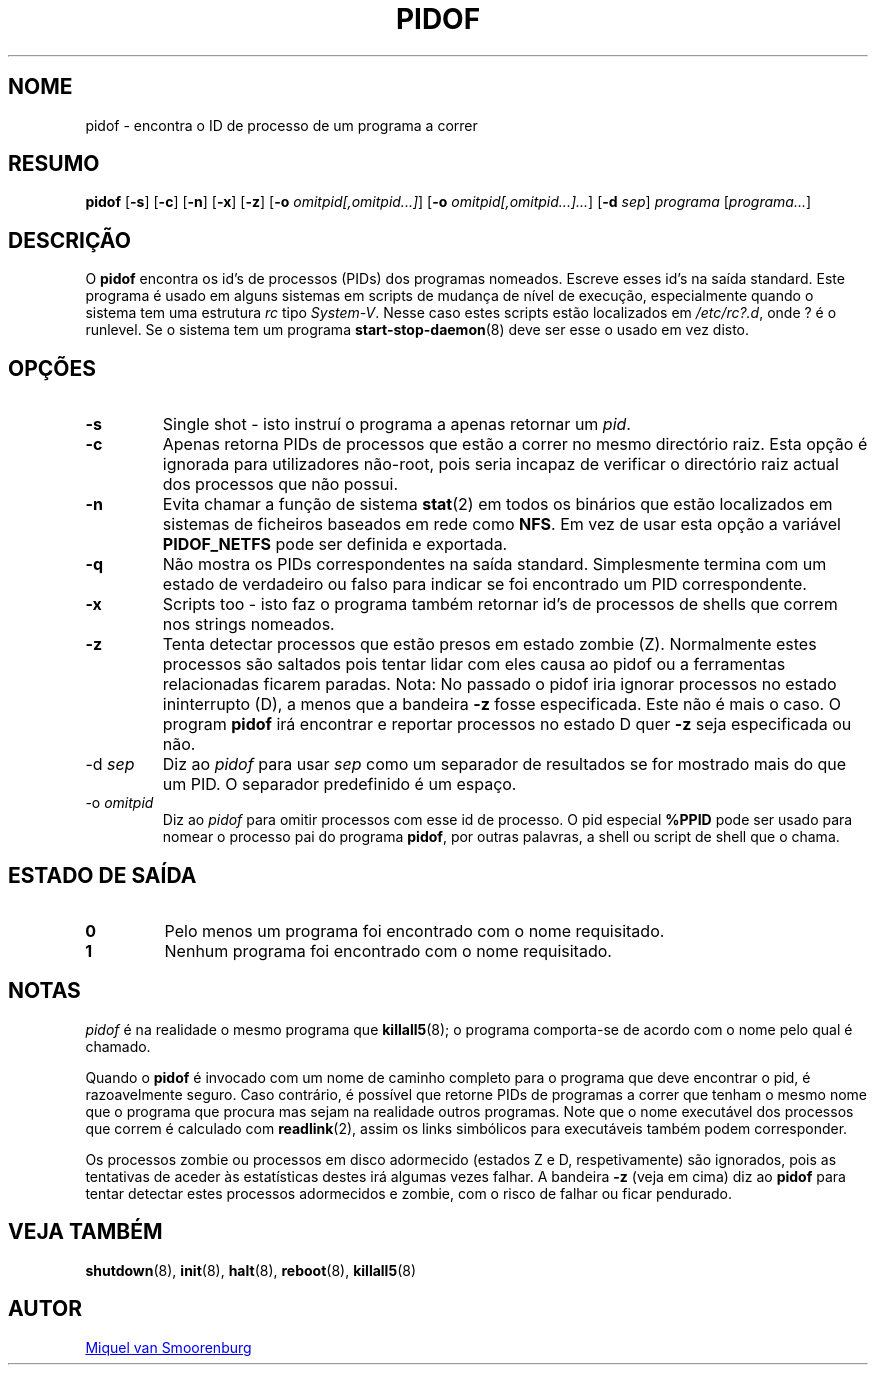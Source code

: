 '\" -*- coding: UTF-8 -*-
.\" Copyright (C) 1998 Miquel van Smoorenburg.
.\"
.\" This program is free software; you can redistribute it and/or modify
.\" it under the terms of the GNU General Public License as published by
.\" the Free Software Foundation; either version 2 of the License, or
.\" (at your option) any later version.
.\"
.\" This program is distributed in the hope that it will be useful,
.\" but WITHOUT ANY WARRANTY; without even the implied warranty of
.\" MERCHANTABILITY or FITNESS FOR A PARTICULAR PURPOSE.  See the
.\" GNU General Public License for more details.
.\"
.\" You should have received a copy of the GNU General Public License
.\" along with this program; if not, write to the Free Software
.\" Foundation, Inc., 51 Franklin Street, Fifth Floor, Boston, MA 02110-1301 USA
.\"
.\"*******************************************************************
.\"
.\" This file was generated with po4a. Translate the source file.
.\"
.\"*******************************************************************
.TH PIDOF 8 "1 Setembro 1998" "sysvinit " "Manual de Administrador de Sistema Linux"
.SH NOME
pidof \- encontra o ID de processo de um programa a correr
.SH RESUMO
\fBpidof\fP [\fB\-s\fP] [\fB\-c\fP] [\fB\-n\fP] [\fB\-x\fP] [\fB\-z\fP] [\fB\-o\fP
\fIomitpid[,omitpid...]\fP] [\fB\-o\fP \fIomitpid[,omitpid...]...\fP] [\fB\-d\fP \fIsep\fP]
\fIprograma\fP [\fIprograma...\fP]
.SH DESCRIÇÃO
O \fBpidof\fP encontra os id's de processos (PIDs) dos programas
nomeados. Escreve esses id's na saída standard. Este programa é usado em
alguns sistemas em scripts de mudança de nível de execução, especialmente
quando o sistema tem uma estrutura \fIrc\fP tipo \fISystem\-V\fP. Nesse caso estes
scripts estão localizados em \fI/etc/rc?.d\fP, onde ? é o runlevel. Se o
sistema tem um programa \fBstart\-stop\-daemon\fP(8) deve ser esse o usado em vez
disto.
.SH OPÇÕES
.IP \fB\-s\fP
Single shot \- isto instruí o programa a apenas retornar um \fIpid\fP.
.IP \fB\-c\fP
Apenas retorna PIDs de processos que estão a correr no mesmo directório
raiz. Esta opção é ignorada para utilizadores não\-root, pois seria incapaz
de verificar o directório raiz actual dos processos que não possui.
.IP \fB\-n\fP
Evita chamar a função de sistema \fBstat\fP(2) em todos os binários que estão
localizados em sistemas de ficheiros baseados em rede como \fBNFS\fP. Em vez de
usar esta opção a variável \fBPIDOF_NETFS\fP pode ser definida e exportada.
.IP \fB\-q\fP
Não mostra os PIDs correspondentes na saída standard. Simplesmente termina
com um estado de verdadeiro ou falso para indicar se foi encontrado um PID
correspondente.
.IP \fB\-x\fP
Scripts too \- isto faz o programa também retornar id's de processos de
shells que correm nos strings nomeados.
.IP \fB\-z\fP
Tenta detectar processos que estão presos em estado zombie (Z). Normalmente
estes processos são saltados pois tentar lidar com eles causa ao pidof ou a
ferramentas relacionadas ficarem paradas. Nota: No passado o pidof iria
ignorar processos no estado ininterrupto (D), a menos que a bandeira \fB\-z\fP
fosse especificada. Este não é mais o caso. O program \fBpidof\fP irá encontrar
e reportar processos no estado D quer \fB\-z\fP seja especificada ou não.
.IP "\-d \fIsep\fP"
Diz ao \fIpidof\fP para usar \fIsep\fP como um separador de resultados se for
mostrado mais do que um PID. O separador predefinido é um espaço.
.IP "\-o \fIomitpid\fP"
Diz ao \fIpidof\fP para omitir processos com esse id de processo. O pid
especial \fB%PPID\fP pode ser usado para nomear o processo pai do programa
\fBpidof\fP, por outras palavras, a shell ou script de shell que o chama.
.SH "ESTADO DE SAÍDA"
.TP 
\fB0\fP
Pelo menos um programa foi encontrado com o nome requisitado.
.TP 
\fB1\fP
Nenhum programa foi encontrado com o nome requisitado.
.SH NOTAS
\fIpidof\fP é na realidade o mesmo programa que \fBkillall5\fP(8); o programa
comporta\-se de acordo com o nome pelo qual é chamado.
.PP
Quando o \fBpidof\fP é invocado com um nome de caminho completo para o programa
que deve encontrar o pid, é razoavelmente seguro. Caso contrário,  é
possível que retorne PIDs de programas a correr que tenham o mesmo nome que
o programa que procura mas sejam na realidade outros programas. Note que o
nome executável dos processos que correm é calculado com \fBreadlink\fP(2),
assim os links simbólicos para executáveis também podem corresponder.
.PP
Os processos zombie ou processos em disco adormecido (estados Z e D,
respetivamente) são ignorados, pois as tentativas de aceder às estatísticas
destes irá algumas vezes falhar. A bandeira \fB\-z\fP (veja em cima) diz ao
\fBpidof\fP para tentar detectar estes processos adormecidos e zombie, com o
risco de falhar ou ficar pendurado.

.SH "VEJA TAMBÉM"
\fBshutdown\fP(8), \fBinit\fP(8), \fBhalt\fP(8), \fBreboot\fP(8), \fBkillall5\fP(8)
.SH AUTOR
.MT miquels@\:cistron\:.nl
Miquel van Smoorenburg
.ME
